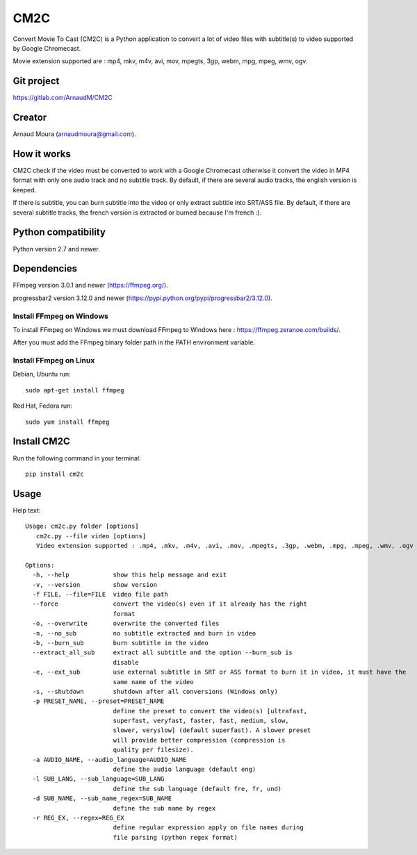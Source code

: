 CM2C
====
Convert Movie To Cast (CM2C) is a Python application to convert a lot of video files with subtitle(s) to video supported by Google Chromecast.

Movie extension supported are : mp4, mkv, m4v, avi, mov, mpegts, 3gp, webm, mpg, mpeg, wmv, ogv.

Git project
-----------
https://gitlab.com/ArnaudM/CM2C

Creator
-------
Arnaud Moura (arnaudmoura@gmail.com).

How it works
------------
CM2C check if the video must be converted to work with a Google Chromecast otherwise it convert the video in MP4 format with only one audio track and no subtitle track. By default, if there are several audio tracks, the english version is keeped.

If there is subtitle, you can burn subtitle into the video or only extract subtitle into SRT/ASS file. By default, if there are several subtitle tracks, the french version is extracted or burned because I'm french :).

Python compatibility
--------------------
Python version 2.7 and newer.

Dependencies
------------
FFmpeg version 3.0.1 and newer (https://ffmpeg.org/).

progressbar2 version 3.12.0 and newer (https://pypi.python.org/pypi/progressbar2/3.12.0).

Install FFmpeg on Windows
~~~~~~~~~~~~~~~~~~~~~~~~~
To install FFmpeg on Windows we must download FFmpeg to Windows here : https://ffmpeg.zeranoe.com/builds/.

After you must add the FFmpeg binary folder path in the PATH environment variable.

Install FFmpeg on Linux
~~~~~~~~~~~~~~~~~~~~~~~
Debian, Ubuntu run:
::

 sudo apt-get install ffmpeg

Red Hat, Fedora run:
::
 
 sudo yum install ffmpeg

Install CM2C
------------
Run the following command in your terminal:
::

 pip install cm2c

Usage
-----
Help text:
::

    Usage: cm2c.py folder [options]
       cm2c.py --file video [options]
       Video extension supported : .mp4, .mkv, .m4v, .avi, .mov, .mpegts, .3gp, .webm, .mpg, .mpeg, .wmv, .ogv

    Options:
      -h, --help            show this help message and exit
      -v, --version         show version
      -f FILE, --file=FILE  video file path
      --force               convert the video(s) even if it already has the right
                            format
      -o, --overwrite       overwrite the converted files
      -n, --no_sub          no subtitle extracted and burn in video
      -b, --burn_sub        burn subtitle in the video
      --extract_all_sub     extract all subtitle and the option --burn_sub is
                            disable
      -e, --ext_sub         use external subtitle in SRT or ASS format to burn it in video, it must have the
                            same name of the video
      -s, --shutdown        shutdown after all conversions (Windows only)
      -p PRESET_NAME, --preset=PRESET_NAME
                            define the preset to convert the video(s) [ultrafast,
                            superfast, veryfast, faster, fast, medium, slow,
                            slower, veryslow] (default superfast). A slower preset
                            will provide better compression (compression is
                            quality per filesize).
      -a AUDIO_NAME, --audio_language=AUDIO_NAME
                            define the audio language (default eng)
      -l SUB_LANG, --sub_language=SUB_LANG
                            define the sub language (default fre, fr, und)
      -d SUB_NAME, --sub_name_regex=SUB_NAME
                            define the sub name by regex
      -r REG_EX, --regex=REG_EX
                            define regular expression apply on file names during
                            file parsing (python regex format)


